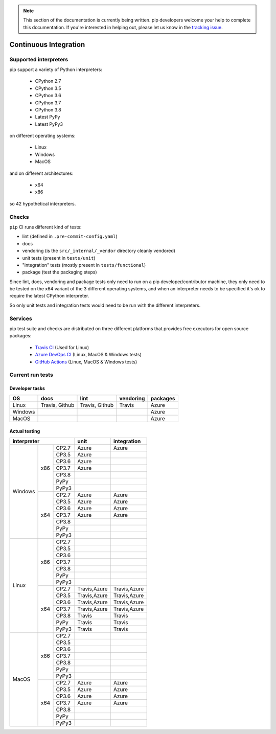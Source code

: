 .. note::
    This section of the documentation is currently being written. pip
    developers welcome your help to complete this documentation. If you're
    interested in helping out, please let us know in the `tracking issue`_.

.. _`tracking issue`: https://github.com/pypa/pip/issues/7279

**********************
Continuous Integration
**********************

Supported interpreters
======================

pip support a variety of Python interpreters:

  - CPython 2.7
  - CPython 3.5
  - CPython 3.6
  - CPython 3.7
  - CPython 3.8
  - Latest PyPy
  - Latest PyPy3

on different operating systems:

  - Linux
  - Windows
  - MacOS

and on different architectures:

  - x64
  - x86

so 42 hypothetical interpreters.


Checks
======

``pip`` CI runs different kind of tests:

- lint (defined in ``.pre-commit-config.yaml``)
- docs
- vendoring (is the ``src/_internal/_vendor`` directory cleanly vendored)
- unit tests (present in ``tests/unit``)
- "integration" tests (mostly present in ``tests/functional``)
- package (test the packaging steps)

Since lint, docs, vendoring and package tests only need to run on a pip
developer/contributor machine, they only need to be tested on the x64 variant
of the 3 different operating systems, and when an interpreter needs to be
specified it's ok to require the latest CPython interpreter.

So only unit tests and integration tests would need to be run with the different
interpreters.

Services
========

pip test suite and checks are distributed on three different platforms that
provides free executors for open source packages:

  - `Travis CI`_ (Used for Linux)
  - `Azure DevOps CI`_ (Linux, MacOS & Windows tests)
  - `GitHub Actions`_ (Linux, MacOS & Windows tests)

.. _`Travis CI`: https://travis-ci.org/
.. _`Azure DevOps CI`: https://azure.microsoft.com/en-us/services/devops/
.. _`GitHub Actions`: https://github.com/features/actions


Current run tests
=================

Developer tasks
---------------

======== =============== ================ =========== ============
   OS          docs            lint        vendoring    packages
======== =============== ================ =========== ============
Linux     Travis, Github  Travis, Github    Travis      Azure
Windows                                                 Azure
MacOS                                                   Azure
======== =============== ================ =========== ============

Actual testing
--------------

+------------------------------+---------------+-----------------+
|       **interpreter**        |   **unit**    | **integration** |
+-----------+----------+-------+---------------+-----------------+
|           |          | CP2.7 |   Azure       |   Azure         |
|           |          +-------+---------------+-----------------+
|           |          | CP3.5 |   Azure       |                 |
|           |          +-------+---------------+-----------------+
|           |          | CP3.6 |   Azure       |                 |
|           |          +-------+---------------+-----------------+
|           |   x86    | CP3.7 |   Azure       |                 |
|           |          +-------+---------------+-----------------+
|           |          | CP3.8 |               |                 |
|           |          +-------+---------------+-----------------+
|           |          | PyPy  |               |                 |
|           |          +-------+---------------+-----------------+
|           |          | PyPy3 |               |                 |
|  Windows  +----------+-------+---------------+-----------------+
|           |          | CP2.7 |   Azure       |   Azure         |
|           |          +-------+---------------+-----------------+
|           |          | CP3.5 |   Azure       |   Azure         |
|           |          +-------+---------------+-----------------+
|           |          | CP3.6 |   Azure       |   Azure         |
|           |          +-------+---------------+-----------------+
|           |   x64    | CP3.7 |   Azure       |   Azure         |
|           |          +-------+---------------+-----------------+
|           |          | CP3.8 |               |                 |
|           |          +-------+---------------+-----------------+
|           |          | PyPy  |               |                 |
|           |          +-------+---------------+-----------------+
|           |          | PyPy3 |               |                 |
+-----------+----------+-------+---------------+-----------------+
|           |          | CP2.7 |               |                 |
|           |          +-------+---------------+-----------------+
|           |          | CP3.5 |               |                 |
|           |          +-------+---------------+-----------------+
|           |          | CP3.6 |               |                 |
|           |          +-------+---------------+-----------------+
|           |   x86    | CP3.7 |               |                 |
|           |          +-------+---------------+-----------------+
|           |          | CP3.8 |               |                 |
|           |          +-------+---------------+-----------------+
|           |          | PyPy  |               |                 |
|           |          +-------+---------------+-----------------+
|           |          | PyPy3 |               |                 |
|   Linux   +----------+-------+---------------+-----------------+
|           |          | CP2.7 | Travis,Azure  |  Travis,Azure   |
|           |          +-------+---------------+-----------------+
|           |          | CP3.5 | Travis,Azure  |  Travis,Azure   |
|           |          +-------+---------------+-----------------+
|           |          | CP3.6 | Travis,Azure  |  Travis,Azure   |
|           |          +-------+---------------+-----------------+
|           |   x64    | CP3.7 | Travis,Azure  |  Travis,Azure   |
|           |          +-------+---------------+-----------------+
|           |          | CP3.8 |   Travis      |   Travis        |
|           |          +-------+---------------+-----------------+
|           |          | PyPy  |   Travis      |   Travis        |
|           |          +-------+---------------+-----------------+
|           |          | PyPy3 |   Travis      |   Travis        |
+-----------+----------+-------+---------------+-----------------+
|           |          | CP2.7 |               |                 |
|           |          +-------+---------------+-----------------+
|           |          | CP3.5 |               |                 |
|           |          +-------+---------------+-----------------+
|           |          | CP3.6 |               |                 |
|           |          +-------+---------------+-----------------+
|           |   x86    | CP3.7 |               |                 |
|           |          +-------+---------------+-----------------+
|           |          | CP3.8 |               |                 |
|           |          +-------+---------------+-----------------+
|           |          | PyPy  |               |                 |
|           |          +-------+---------------+-----------------+
|           |          | PyPy3 |               |                 |
|   MacOS   +----------+-------+---------------+-----------------+
|           |          | CP2.7 |   Azure       |   Azure         |
|           |          +-------+---------------+-----------------+
|           |          | CP3.5 |   Azure       |   Azure         |
|           |          +-------+---------------+-----------------+
|           |          | CP3.6 |   Azure       |   Azure         |
|           |          +-------+---------------+-----------------+
|           |   x64    | CP3.7 |   Azure       |   Azure         |
|           |          +-------+---------------+-----------------+
|           |          | CP3.8 |               |                 |
|           |          +-------+---------------+-----------------+
|           |          | PyPy  |               |                 |
|           |          +-------+---------------+-----------------+
|           |          | PyPy3 |               |                 |
+-----------+----------+-------+---------------+-----------------+
